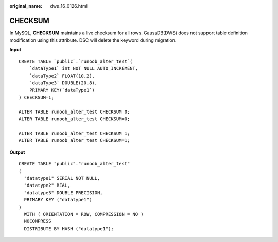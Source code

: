 :original_name: dws_16_0126.html

.. _dws_16_0126:

.. _en-us_topic_0000001813438824:

CHECKSUM
========

In MySQL, **CHECKSUM** maintains a live checksum for all rows. GaussDB(DWS) does not support table definition modification using this attribute. DSC will delete the keyword during migration.

**Input**

::

   CREATE TABLE `public`.`runoob_alter_test`(
       `dataType1` int NOT NULL AUTO_INCREMENT,
       `dataType2` FLOAT(10,2),
       `dataType3` DOUBLE(20,8),
       PRIMARY KEY(`dataType1`)
   ) CHECKSUM=1;

   ALTER TABLE runoob_alter_test CHECKSUM 0;
   ALTER TABLE runoob_alter_test CHECKSUM=0;

   ALTER TABLE runoob_alter_test CHECKSUM 1;
   ALTER TABLE runoob_alter_test CHECKSUM=1;

**Output**

::

   CREATE TABLE "public"."runoob_alter_test"
   (
     "datatype1" SERIAL NOT NULL,
     "datatype2" REAL,
     "datatype3" DOUBLE PRECISION,
     PRIMARY KEY ("datatype1")
   )
     WITH ( ORIENTATION = ROW, COMPRESSION = NO )
     NOCOMPRESS
     DISTRIBUTE BY HASH ("datatype1");
